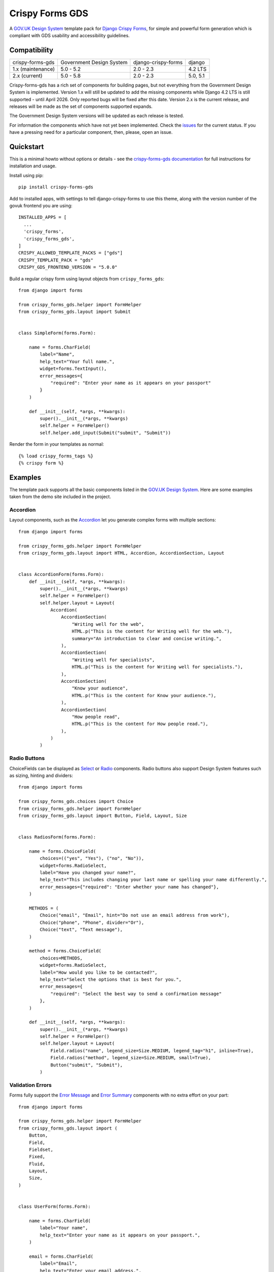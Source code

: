 ================
Crispy Forms GDS
================

A `GOV.UK Design System`_ template pack for `Django Crispy Forms`_, for simple and
powerful form generation which is compliant with GDS usability and accessibility
guidelines.

.. _Django Crispy Forms: https://github.com/maraujop/django-crispy-forms/
.. _GOV.UK Design System: https://design-system.service.gov.uk/

.. image:: https://codecov.io/gh/StuartMacKay/crispy-forms-gds/branch/master/graph/badge.svg
  :target: https://codecov.io/gh/StuartMacKay/crispy-forms-gds

.. image:: https://badge.fury.io/py/crispy-forms-gds.svg
    :target: https://pypi.python.org/pypi/crispy-forms-gds/

.. image:: https://img.shields.io/pypi/pyversions/crispy-forms-gds.svg
    :target: https://pypi.python.org/pypi/crispy-forms-gds/


Compatibility
=============
+-------------------+--------------------------+---------------------+------------------+
| crispy-forms-gds  | Government Design System | django-crispy-forms | django           |
+-------------------+--------------------------+---------------------+------------------+
| 1.x (maintenance) | 5.0 - 5.2                | 2.0 - 2.3           | 4.2 LTS          |
+-------------------+--------------------------+---------------------+------------------+
| 2.x (current)     | 5.0 - 5.8                | 2.0 - 2.3           | 5.0, 5.1         |
+-------------------+--------------------------+---------------------+------------------+

Crispy-forms-gds has a rich set of components for building pages, but not everything
from the Government Design System is implemented. Version 1.x will still be updated to
add the missing components while Django 4.2 LTS is still supported - until April 2026.
Only reported bugs will be fixed after this date. Version 2.x is the current release,
and releases will be made as the set of components supported expands.

The Government Design System versions will be updated as each release is tested.

For information the components which have not yet been implemented. Check the
`issues`_ for the current status. If you have a pressing need for a particular
component, then, please, open an issue.

.. _issues: https://github.com/StuartMacKay/crispy-forms-gds/issues

Quickstart
==========

This is a minimal howto without options or details - see the
`crispy-forms-gds documentation <http://crispy-forms-gds.readthedocs.io/>`_ for full
instructions for installation and usage.

Install using pip::

    pip install crispy-forms-gds

Add to installed apps, with settings to tell django-crispy-forms to use this theme,
along with the version number of the govuk frontend you are using::

    INSTALLED_APPS = [
      ...
      'crispy_forms',
      'crispy_forms_gds',
    ]
    CRISPY_ALLOWED_TEMPLATE_PACKS = ["gds"]
    CRISPY_TEMPLATE_PACK = "gds"
    CRISPY_GDS_FRONTEND_VERSION = "5.0.0"

Build a regular crispy form using layout objects from ``crispy_forms_gds``::

    from django import forms

    from crispy_forms_gds.helper import FormHelper
    from crispy_forms_gds.layout import Submit


    class SimpleForm(forms.Form):

        name = forms.CharField(
            label="Name",
            help_text="Your full name.",
            widget=forms.TextInput(),
            error_messages={
                "required": "Enter your name as it appears on your passport"
            }
        )

        def __init__(self, *args, **kwargs):
            super().__init__(*args, **kwargs)
            self.helper = FormHelper()
            self.helper.add_input(Submit("submit", "Submit"))


Render the form in your templates as normal::

    {% load crispy_forms_tags %}
    {% crispy form %}


Examples
========

The template pack supports all the basic components listed in the `GOV.UK Design
System`_. Here are some examples taken from the demo site included in the project.

Accordion
---------

.. _Accordion: https://design-system.service.gov.uk/components/accordion/

Layout components, such as the `Accordion`_ let you generate complex forms with
multiple sections::

    from django import forms

    from crispy_forms_gds.helper import FormHelper
    from crispy_forms_gds.layout import HTML, Accordion, AccordionSection, Layout


    class AccordionForm(forms.Form):
        def __init__(self, *args, **kwargs):
            super().__init__(*args, **kwargs)
            self.helper = FormHelper()
            self.helper.layout = Layout(
                Accordion(
                    AccordionSection(
                        "Writing well for the web",
                        HTML.p("This is the content for Writing well for the web."),
                        summary="An introduction to clear and concise writing.",
                    ),
                    AccordionSection(
                        "Writing well for specialists",
                        HTML.p("This is the content for Writing well for specialists."),
                    ),
                    AccordionSection(
                        "Know your audience",
                        HTML.p("This is the content for Know your audience."),
                    ),
                    AccordionSection(
                        "How people read",
                        HTML.p("This is the content for How people read."),
                    ),
                )
            )

.. image:: docs/screenshots/accordion.png

Radio Buttons
-------------

.. _Radio: https://design-system.service.gov.uk/components/radios/
.. _Select: https://design-system.service.gov.uk/components/select/

ChoiceFields can be displayed as `Select`_ or `Radio`_ components. Radio buttons also support
Design System features such as sizing, hinting and dividers::

    from django import forms

    from crispy_forms_gds.choices import Choice
    from crispy_forms_gds.helper import FormHelper
    from crispy_forms_gds.layout import Button, Field, Layout, Size


    class RadiosForm(forms.Form):

        name = forms.ChoiceField(
            choices=(("yes", "Yes"), ("no", "No")),
            widget=forms.RadioSelect,
            label="Have you changed your name?",
            help_text="This includes changing your last name or spelling your name differently.",
            error_messages={"required": "Enter whether your name has changed"},
        )

        METHODS = (
            Choice("email", "Email", hint="Do not use an email address from work"),
            Choice("phone", "Phone", divider="Or"),
            Choice("text", "Text message"),
        )

        method = forms.ChoiceField(
            choices=METHODS,
            widget=forms.RadioSelect,
            label="How would you like to be contacted?",
            help_text="Select the options that is best for you.",
            error_messages={
                "required": "Select the best way to send a confirmation message"
            },
        )

        def __init__(self, *args, **kwargs):
            super().__init__(*args, **kwargs)
            self.helper = FormHelper()
            self.helper.layout = Layout(
                Field.radios("name", legend_size=Size.MEDIUM, legend_tag="h1", inline=True),
                Field.radios("method", legend_size=Size.MEDIUM, small=True),
                Button("submit", "Submit"),
            )

.. image:: docs/screenshots/radio-buttons.png

Validation Errors
-----------------

.. _Error Summary: https://design-system.service.gov.uk/components/error-summary/
.. _Error Message: https://design-system.service.gov.uk/components/error-message/

Forms fully support the `Error Message`_ and `Error Summary`_ components with no
extra effort on your part::

    from django import forms

    from crispy_forms_gds.helper import FormHelper
    from crispy_forms_gds.layout import (
        Button,
        Field,
        Fieldset,
        Fixed,
        Fluid,
        Layout,
        Size,
    )


    class UserForm(forms.Form):

        name = forms.CharField(
            label="Your name",
            help_text="Enter your name as it appears on your passport.",
        )

        email = forms.CharField(
            label="Email",
            help_text="Enter your email address.",
            widget=forms.EmailInput,
        )

        phone = forms.CharField(
            label="Phone",
            help_text="Enter your home or mobile telephone number.",
        )

        def __init__(self, *args, **kwargs):
            super().__init__(*args, **kwargs)
            self.helper = FormHelper()
            self.helper.label_size = Size.SMALL
            self.helper.layout = Layout(
                Fieldset(
                    Field.text("name"),
                    Field.text("email", field_width=Fluid.TWO_THIRDS),
                    Field.text("phone", field_width=Fixed.TEN),
                ),
                Button("submit", "Submit"),
            )

.. image:: docs/screenshots/validation-errors.png

Demo
====
If you checkout the code from the repository, there is a Django site you can run to see
the forms in action:

.. code-block:: console

    git clone git@github.com:StuartMacKay/crispy-forms-gds.git
    cd crispy-forms-gds

First, create a virtual environment:

.. code-block:: console

    uv venv

Activate it:

.. code-block:: console

    source .venv/bin/activate

Install all the dependencies:

.. code-block:: console

    uv sync

Next, copy and install the precompiled govuk-frontend files in the ``assets``
directory in the project root:

1. Download the pre-compiled files provided at bottom of each `GOV.UK Frontend
release note`_.
2. Unzip the zip file.
3. Copy the files in ``assets/fonts`` to ``assets/fonts``.
4. Copy the files in ``assets/images`` to ``assets/images``.
5. Copy the file, assets/manifest.json to ``assets``.
6. Copy the .css and .css.map files to ``assets/stylesheets``.
7. Copy the .js and .js.map files to ``assets/javascripts``.
8. Edit ``demo/settings.py`` to set ``GDS_VERSION`` to the version you downloaded.

Create a copy of the .env.example file and edit it to set the version number of
the govuk-frontend you downloaded:

.. code-block:: console

    cp .env.example .env

Now, setup and run Django:

.. code-block:: console

    python manage.py migrate
    python manage.py runserver

Open http://localhost:8000/ in your browser to see forms built with `Django Crispy Forms`_
styled using the `GOV.UK Design System`_.

.. _GOV.UK Frontend release note: https://github.com/alphagov/govuk-frontend/releases/latest

Project Information
===================

Crispy Forms GDS is a community supported tool of the GOV.UK Design System. The
Design System team is not responsible for it and cannot support you with using it.
Contact Stuart MacKay directly if you need help or you want to request a feature.
The easiest way to do this is to open an issue at our GitHub repository.

* Documentation: https://crispy-forms-gds.readthedocs.io/en/latest/
* Issues: https://github.com/StuartMacKay/crispy-forms-gds/issues
* Repository: https://github.com/StuartMacKay/crispy-forms-gds/

The app is tested with Python 3.10+, and version 1.x officially supports Django
4.2 LTS, and `Django Crispy Forms`_ 2.x. Version 2.x supports Django 5.0, 5.1,
and Django Crispy Forms 2.x. The app simply generates HTML, so it can probably
be used with earlier versions of Django and Django Crispy Forms.

Crispy Forms GDS is released under the terms of the `MIT`_ license.

.. _MIT: https://opensource.org/licenses/MIT
